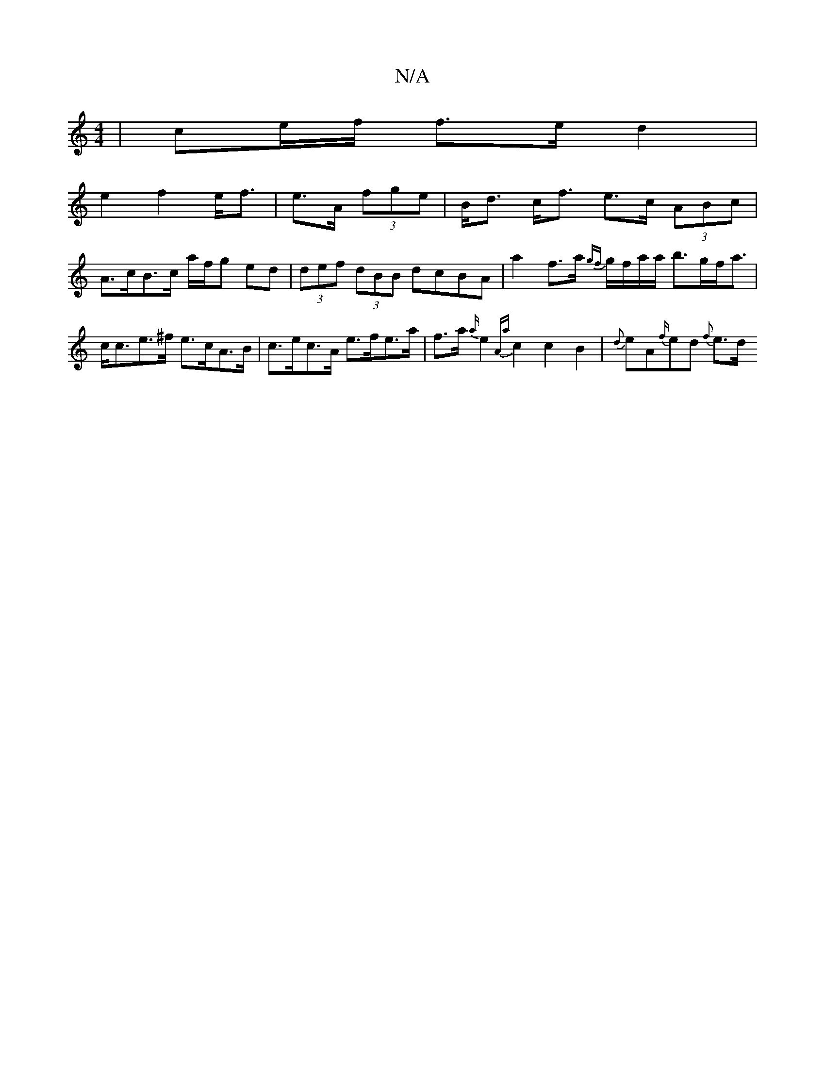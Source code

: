 X:1
T:N/A
M:4/4
R:N/A
K:Cmajor
 | ce/f/ f>e d2 |
e2 f2 e<f | e>A (3fge|B<d c<f e>c (3ABc |
A>cB>c a/f/g ed | (3def (3dBB dcBA| a2f>a {gf}g/f/a/a/ b>gf<a | c<ce>^f e>cA>B | c>ec>A e>fe>a | f>a{a/}e2 {Aa}c2 c2 B2 | {d}eA{f/}ed {f}e>d